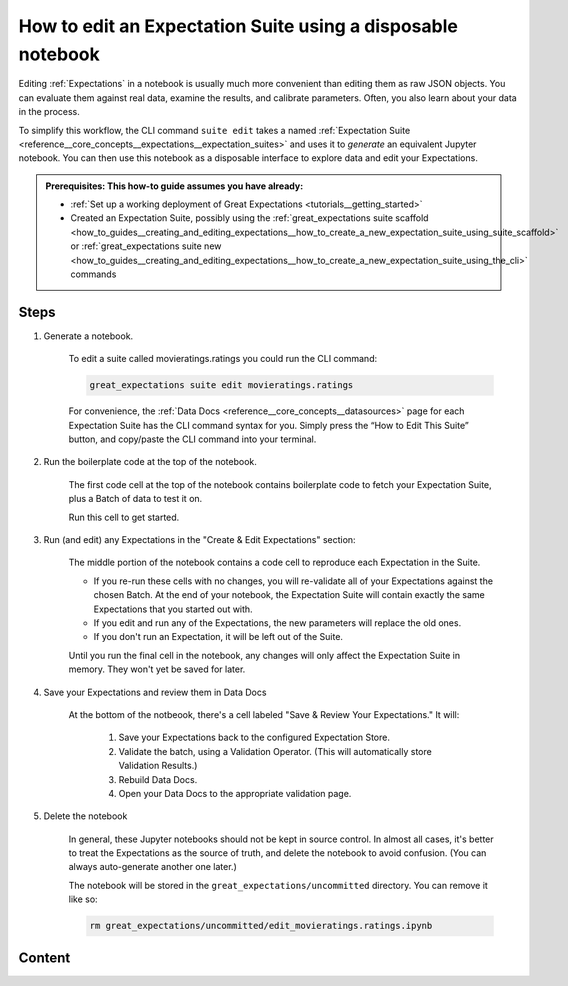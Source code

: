 .. _how_to_guides__creating_and_editing_expectations__how_to_edit_an_expectation_suite_using_a_disposable_notebook:

How to edit an Expectation Suite using a disposable notebook
==========================================================================

Editing :ref:`Expectations` in a notebook is usually much more convenient than editing them as raw JSON objects. You can evaluate them against real data, examine the results, and calibrate parameters. Often, you also learn about your data in the process.
    
To simplify this workflow, the CLI command ``suite edit`` takes a named :ref:`Expectation Suite <reference__core_concepts__expectations__expectation_suites>` and uses it to *generate* an equivalent Jupyter notebook. You can then use this notebook as a disposable interface to explore data and edit your Expectations.

.. admonition:: Prerequisites: This how-to guide assumes you have already:

  - :ref:`Set up a working deployment of Great Expectations <tutorials__getting_started>`
  - Created an Expectation Suite, possibly using the :ref:`great_expectations suite scaffold <how_to_guides__creating_and_editing_expectations__how_to_create_a_new_expectation_suite_using_suite_scaffold>` or :ref:`great_expectations suite new <how_to_guides__creating_and_editing_expectations__how_to_create_a_new_expectation_suite_using_the_cli>` commands

Steps
-----

1. Generate a notebook.

    To edit a suite called movieratings.ratings you could run the CLI command:

    .. code-block:: bash

        great_expectations suite edit movieratings.ratings

    For convenience, the :ref:`Data Docs <reference__core_concepts__datasources>` page for each Expectation Suite has the CLI command syntax for you. Simply press the “How to Edit This Suite” button, and copy/paste the CLI command into your terminal.

    .. image:: /images/edit_e_s_popup.png

2. Run the boilerplate code at the top of the notebook.

    The first code cell at the top of the notebook contains boilerplate code to fetch your Expectation Suite, plus a Batch of data to test it on.
    
    Run this cell to get started.

3. Run (and edit) any Expectations in the "Create & Edit Expectations" section:

    The middle portion of the notebook contains a code cell to reproduce each Expectation in the Suite.
    
    - If you re-run these cells with no changes, you will re-validate all of your Expectations against the chosen Batch. At the end of your notebook, the Expectation Suite will contain exactly the same Expectations that you started out with.
    - If you edit and run any of the Expectations, the new parameters will replace the old ones.
    - If you don't run an Expectation, it will be left out of the Suite.

    Until you run the final cell in the notebook, any changes will only affect the Expectation Suite in memory. They won't yet be saved for later.
    
4. Save your Expectations and review them in Data Docs

    At the bottom of the notbeook, there's a cell labeled "Save & Review Your Expectations." It will:

        #. Save your Expectations back to the configured Expectation Store.
        #. Validate the batch, using a Validation Operator. (This will automatically store Validation Results.)
        #. Rebuild Data Docs.
        #. Open your Data Docs to the appropriate validation page.


5. Delete the notebook

    In general, these Jupyter notebooks should not be kept in source control. In almost all cases, it's better to treat the Expectations as the source of truth, and delete the notebook to avoid confusion. (You can always auto-generate another one later.)

    The notebook will be stored in the ``great_expectations/uncommitted`` directory. You can remove it like so:

    .. code-block:: bash

        rm great_expectations/uncommitted/edit_movieratings.ratings.ipynb


Content
-------

.. discourse::
    :topic_identifier: 200
